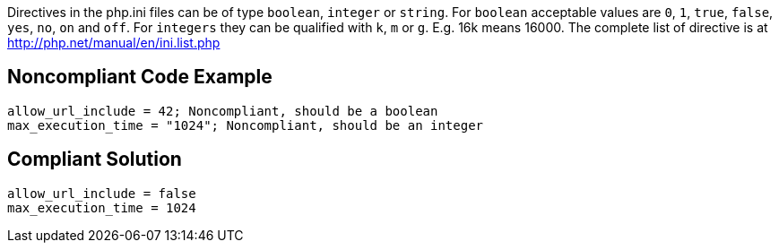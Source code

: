 Directives in the php.ini files can be of type ``++boolean++``, ``++integer++`` or ``++string++``.
For ``++boolean++`` acceptable values are ``++0++``, ``++1++``, ``++true++``, ``++false++``, ``++yes++``, ``++no++``, ``++on++`` and ``++off++``.
For ``++integers++`` they can be qualified with ``++k++``, ``++m++`` or ``++g++``. E.g. 16k means 16000.
The complete list of directive is at http://php.net/manual/en/ini.list.php


== Noncompliant Code Example

----
allow_url_include = 42; Noncompliant, should be a boolean
max_execution_time = "1024"; Noncompliant, should be an integer
----


== Compliant Solution

----
allow_url_include = false
max_execution_time = 1024
----

